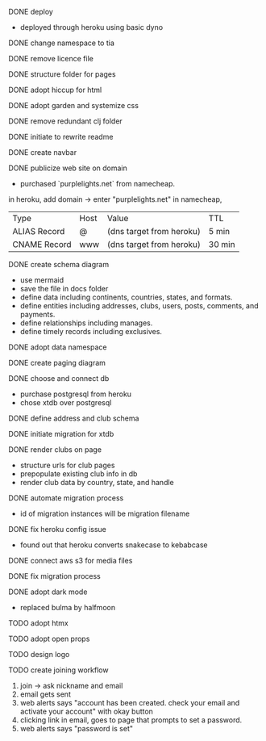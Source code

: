 ***** DONE deploy
- deployed through heroku using basic dyno
***** DONE change namespace to tia
***** DONE remove licence file
***** DONE structure folder for pages
***** DONE adopt hiccup for html
***** DONE adopt garden and systemize css
***** DONE remove redundant clj folder
***** DONE initiate to rewrite readme
***** DONE create navbar
***** DONE publicize web site on domain
- purchased `purplelights.net` from namecheap.
in heroku,
add domain -> enter "purplelights.net"
in namecheap,
| Type         | Host | Value                    | TTL    |
| ALIAS Record | @    | (dns target from heroku) | 5 min  |
| CNAME Record | www  | (dns target from heroku) | 30 min |
***** DONE create schema diagram
- use mermaid
- save the file in docs folder
- define data including continents, countries, states, and formats.
- define entities including addresses, clubs, users, posts, comments, and payments.
- define relationships including manages.
- define timely records including exclusives.
***** DONE adopt data namespace
***** DONE create paging diagram
***** DONE choose and connect db
- purchase postgresql from heroku
- chose xtdb over postgresql
***** DONE define address and club schema
***** DONE initiate migration for xtdb
***** DONE render clubs on page
- structure urls for club pages
- prepopulate existing club info in db
- render club data by country, state, and handle
***** DONE automate migration process
- id of migration instances will be migration filename
***** DONE fix heroku config issue
- found out that heroku converts snakecase to kebabcase
***** DONE connect aws s3 for media files
***** DONE fix migration process
***** DONE adopt dark mode
- replaced bulma by halfmoon
***** TODO adopt htmx
***** TODO adopt open props
***** TODO design logo
***** TODO create joining workflow
1. join -> ask nickname and email
2. email gets sent
3. web alerts says "account has been created. check your email and activate your account" with okay button
4. clicking link in email, goes to page that prompts to set a password.
5. web alerts says "password is set"
